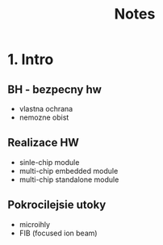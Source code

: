 #+TITLE: Notes
* 1. Intro

** BH - bezpecny hw
- vlastna ochrana
- nemozne obist
** Realizace HW
- sinle-chip module
- multi-chip embedded module
- multi-chip standalone module
** Pokrocilejsie utoky
- microihly
- FIB (focused ion beam)
